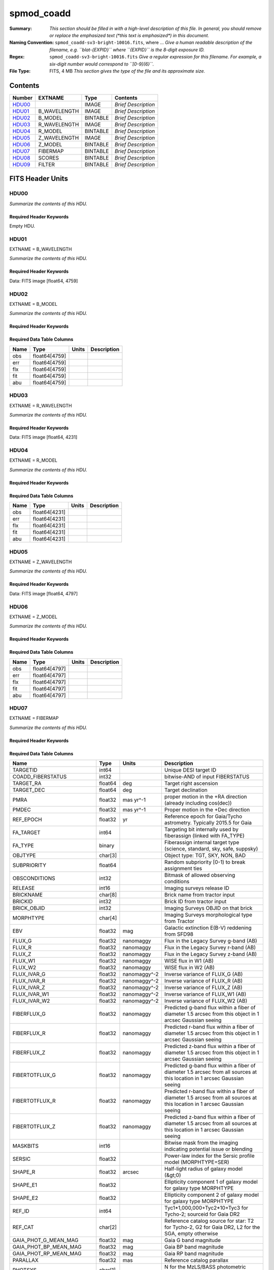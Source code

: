 ===========
spmod_coadd
===========

:Summary: *This section should be filled in with a high-level description of
    this file. In general, you should remove or replace the emphasized text
    (\*this text is emphasized\*) in this document.*
:Naming Convention: ``spmod_coadd-sv3-bright-10016.fits``, where ... *Give a human readable
    description of the filename, e.g. ``blat-{EXPID}`` where ``{EXPID}``
    is the 8-digit exposure ID.*
:Regex: ``spmod_coadd-sv3-bright-10016.fits`` *Give a regular expression for this filename.
    For example, a six-digit number would correspond to ``[0-9]{6}``.*
:File Type: FITS, 4 MB  *This section gives the type of the file
    and its approximate size.*

Contents
========

====== ============ ======== ===================
Number EXTNAME      Type     Contents
====== ============ ======== ===================
HDU00_              IMAGE    *Brief Description*
HDU01_ B_WAVELENGTH IMAGE    *Brief Description*
HDU02_ B_MODEL      BINTABLE *Brief Description*
HDU03_ R_WAVELENGTH IMAGE    *Brief Description*
HDU04_ R_MODEL      BINTABLE *Brief Description*
HDU05_ Z_WAVELENGTH IMAGE    *Brief Description*
HDU06_ Z_MODEL      BINTABLE *Brief Description*
HDU07_ FIBERMAP     BINTABLE *Brief Description*
HDU08_ SCORES       BINTABLE *Brief Description*
HDU09_ FILTER       BINTABLE *Brief Description*
====== ============ ======== ===================


FITS Header Units
=================

HDU00
-----

*Summarize the contents of this HDU.*

Required Header Keywords
~~~~~~~~~~~~~~~~~~~~~~~~

.. collapse:: Required Header Keywords Table

    .. rst-class:: keywords

    ======== ========================== ===== =======
    KEY      Example Value              Type  Comment
    ======== ========================== ===== =======
    DATE     2022-04-03T16:48:33        str
    FCONFIG  desi-ms.yaml               str
    HOST     login1                     str
    OS       posix                      str
    PLATFORM Linux 4.4.90-92.45-default str
    NSPEC    7                          int
    FTIME    234.041                    float
    STIME    900.0                      float
    NCORES   16                         int
    NTHREADS 12                         int
    NUMPY    1.17.2                     str
    ASTROPY  3.2.2                      str
    MATPLOTL 3.1.1                      str
    SCIPY    1.3.1                      str
    YAML     5.1.2                      str
    PYTHON   3.7.4                      str
    PIFERRE  0.4                        str
    FERRE    5.0.0                      str
    ======== ========================== ===== =======

Empty HDU.

HDU01
-----

EXTNAME = B_WAVELENGTH

*Summarize the contents of this HDU.*

Required Header Keywords
~~~~~~~~~~~~~~~~~~~~~~~~

.. collapse:: Required Header Keywords Table

    .. rst-class:: keywords

    ====== ============= ==== =======
    KEY    Example Value Type Comment
    ====== ============= ==== =======
    NAXIS1 4759          int
    ====== ============= ==== =======

Data: FITS image [float64, 4759]

HDU02
-----

EXTNAME = B_MODEL

*Summarize the contents of this HDU.*

Required Header Keywords
~~~~~~~~~~~~~~~~~~~~~~~~

.. collapse:: Required Header Keywords Table

    .. rst-class:: keywords

    ====== ============= ==== =====================
    KEY    Example Value Type Comment
    ====== ============= ==== =====================
    NAXIS1 190360        int  length of dimension 1
    NAXIS2 7             int  length of dimension 2
    ====== ============= ==== =====================

Required Data Table Columns
~~~~~~~~~~~~~~~~~~~~~~~~~~~

.. rst-class:: columns

==== ============= ===== ===========
Name Type          Units Description
==== ============= ===== ===========
obs  float64[4759]
err  float64[4759]
flx  float64[4759]
fit  float64[4759]
abu  float64[4759]
==== ============= ===== ===========

HDU03
-----

EXTNAME = R_WAVELENGTH

*Summarize the contents of this HDU.*

Required Header Keywords
~~~~~~~~~~~~~~~~~~~~~~~~

.. collapse:: Required Header Keywords Table

    .. rst-class:: keywords

    ====== ============= ==== =======
    KEY    Example Value Type Comment
    ====== ============= ==== =======
    NAXIS1 4231          int
    ====== ============= ==== =======

Data: FITS image [float64, 4231]

HDU04
-----

EXTNAME = R_MODEL

*Summarize the contents of this HDU.*

Required Header Keywords
~~~~~~~~~~~~~~~~~~~~~~~~

.. collapse:: Required Header Keywords Table

    .. rst-class:: keywords

    ====== ============= ==== =====================
    KEY    Example Value Type Comment
    ====== ============= ==== =====================
    NAXIS1 169240        int  length of dimension 1
    NAXIS2 7             int  length of dimension 2
    ====== ============= ==== =====================

Required Data Table Columns
~~~~~~~~~~~~~~~~~~~~~~~~~~~

.. rst-class:: columns

==== ============= ===== ===========
Name Type          Units Description
==== ============= ===== ===========
obs  float64[4231]
err  float64[4231]
flx  float64[4231]
fit  float64[4231]
abu  float64[4231]
==== ============= ===== ===========

HDU05
-----

EXTNAME = Z_WAVELENGTH

*Summarize the contents of this HDU.*

Required Header Keywords
~~~~~~~~~~~~~~~~~~~~~~~~

.. collapse:: Required Header Keywords Table

    .. rst-class:: keywords

    ====== ============= ==== =======
    KEY    Example Value Type Comment
    ====== ============= ==== =======
    NAXIS1 4797          int
    ====== ============= ==== =======

Data: FITS image [float64, 4797]

HDU06
-----

EXTNAME = Z_MODEL

*Summarize the contents of this HDU.*

Required Header Keywords
~~~~~~~~~~~~~~~~~~~~~~~~

.. collapse:: Required Header Keywords Table

    .. rst-class:: keywords

    ====== ============= ==== =====================
    KEY    Example Value Type Comment
    ====== ============= ==== =====================
    NAXIS1 191880        int  length of dimension 1
    NAXIS2 7             int  length of dimension 2
    ====== ============= ==== =====================

Required Data Table Columns
~~~~~~~~~~~~~~~~~~~~~~~~~~~

.. rst-class:: columns

==== ============= ===== ===========
Name Type          Units Description
==== ============= ===== ===========
obs  float64[4797]
err  float64[4797]
flx  float64[4797]
fit  float64[4797]
abu  float64[4797]
==== ============= ===== ===========

HDU07
-----

EXTNAME = FIBERMAP

*Summarize the contents of this HDU.*

Required Header Keywords
~~~~~~~~~~~~~~~~~~~~~~~~

.. collapse:: Required Header Keywords Table

    .. rst-class:: keywords

    ====== ============= ==== =====================
    KEY    Example Value Type Comment
    ====== ============= ==== =====================
    NAXIS1 341           int  length of dimension 1
    NAXIS2 7             int  length of dimension 2
    ====== ============= ==== =====================

Required Data Table Columns
~~~~~~~~~~~~~~~~~~~~~~~~~~~

.. rst-class:: columns

========================== ======= ============ ===============================================================================================================================
Name                       Type    Units        Description
========================== ======= ============ ===============================================================================================================================
TARGETID                   int64                Unique DESI target ID
COADD_FIBERSTATUS          int32                bitwise-AND of input FIBERSTATUS
TARGET_RA                  float64 deg          Target right ascension
TARGET_DEC                 float64 deg          Target declination
PMRA                       float32 mas yr^-1    proper motion in the +RA direction (already including cos(dec))
PMDEC                      float32 mas yr^-1    Proper motion in the +Dec direction
REF_EPOCH                  float32 yr           Reference epoch for Gaia/Tycho astrometry. Typically 2015.5 for Gaia
FA_TARGET                  int64                Targeting bit internally used by fiberassign (linked with FA_TYPE)
FA_TYPE                    binary               Fiberassign internal target type (science, standard, sky, safe, suppsky)
OBJTYPE                    char[3]              Object type: TGT, SKY, NON, BAD
SUBPRIORITY                float64              Random subpriority [0-1) to break assignment ties
OBSCONDITIONS              int32                Bitmask of allowed observing conditions
RELEASE                    int16                Imaging surveys release ID
BRICKNAME                  char[8]              Brick name from tractor input
BRICKID                    int32                Brick ID from tractor input
BRICK_OBJID                int32                Imaging Surveys OBJID on that brick
MORPHTYPE                  char[4]              Imaging Surveys morphological type from Tractor
EBV                        float32 mag          Galactic extinction E(B-V) reddening from SFD98
FLUX_G                     float32 nanomaggy    Flux in the Legacy Survey g-band (AB)
FLUX_R                     float32 nanomaggy    Flux in the Legacy Survey r-band (AB)
FLUX_Z                     float32 nanomaggy    Flux in the Legacy Survey z-band (AB)
FLUX_W1                    float32 nanomaggy    WISE flux in W1 (AB)
FLUX_W2                    float32 nanomaggy    WISE flux in W2 (AB)
FLUX_IVAR_G                float32 nanomaggy^-2 Inverse variance of FLUX_G (AB)
FLUX_IVAR_R                float32 nanomaggy^-2 Inverse variance of FLUX_R (AB)
FLUX_IVAR_Z                float32 nanomaggy^-2 Inverse variance of FLUX_Z (AB)
FLUX_IVAR_W1               float32 nanomaggy^-2 Inverse variance of FLUX_W1 (AB)
FLUX_IVAR_W2               float32 nanomaggy^-2 Inverse variance of FLUX_W2 (AB)
FIBERFLUX_G                float32 nanomaggy    Predicted g-band flux within a fiber of diameter 1.5 arcsec from this object in 1 arcsec Gaussian seeing
FIBERFLUX_R                float32 nanomaggy    Predicted r-band flux within a fiber of diameter 1.5 arcsec from this object in 1 arcsec Gaussian seeing
FIBERFLUX_Z                float32 nanomaggy    Predicted z-band flux within a fiber of diameter 1.5 arcsec from this object in 1 arcsec Gaussian seeing
FIBERTOTFLUX_G             float32 nanomaggy    Predicted g-band flux within a fiber of diameter 1.5 arcsec from all sources at this location in 1 arcsec Gaussian seeing
FIBERTOTFLUX_R             float32 nanomaggy    Predicted r-band flux within a fiber of diameter 1.5 arcsec from all sources at this location in 1 arcsec Gaussian seeing
FIBERTOTFLUX_Z             float32 nanomaggy    Predicted z-band flux within a fiber of diameter 1.5 arcsec from all sources at this location in 1 arcsec Gaussian seeing
MASKBITS                   int16                Bitwise mask from the imaging indicating potential issue or blending
SERSIC                     float32              Power-law index for the Sersic profile model (MORPHTYPE=SER)
SHAPE_R                    float32 arcsec       Half-light radius of galaxy model (&gt;0)
SHAPE_E1                   float32              Ellipticity component 1 of galaxy model for galaxy type MORPHTYPE
SHAPE_E2                   float32              Ellipticity component 2 of galaxy model for galaxy type MORPHTYPE
REF_ID                     int64                Tyc1*1,000,000+Tyc2*10+Tyc3 for Tycho-2; sourceid for Gaia DR2
REF_CAT                    char[2]              Reference catalog source for star: T2 for Tycho-2, G2 for Gaia DR2, L2 for the SGA, empty otherwise
GAIA_PHOT_G_MEAN_MAG       float32 mag          Gaia G band magnitude
GAIA_PHOT_BP_MEAN_MAG      float32 mag          Gaia BP band magnitude
GAIA_PHOT_RP_MEAN_MAG      float32 mag          Gaia RP band magnitude
PARALLAX                   float32 mas          Reference catalog parallax
PHOTSYS                    char[1]              N for the MzLS/BASS photometric system, S for DECaLS
PRIORITY_INIT              int64                Target initial priority from target selection bitmasks and OBSCONDITIONS
NUMOBS_INIT                int64                Initial number of observations for target calculated across target selection bitmasks and OBSCONDITIONS
SV3_DESI_TARGET            int64                DESI (dark time program) target selection bitmask for SV3
SV3_BGS_TARGET             int64                BGS (bright time program) target selection bitmask for SV3
SV3_MWS_TARGET             int64                MWS (bright time program) target selection bitmask for SV3
SV3_SCND_TARGET            int64                Secondary target selection bitmask for SV3
DESI_TARGET                int64                DESI (dark time program) target selection bitmask
BGS_TARGET                 int64                BGS (Bright Galaxy Survey) target selection bitmask
MWS_TARGET                 int64                Milky Way Survey targeting bits
PLATE_RA                   float64 deg          Right Ascension to be used by PlateMaker
PLATE_DEC                  float64 deg          Declination to be used by PlateMaker
COADD_NUMEXP               int16                Number of exposures in coadd
COADD_EXPTIME              float32 s            Summed exposure time for coadd
COADD_NUMNIGHT             int16                Number of nights in coadd
COADD_NUMTILE              int16                Number of tiles in coadd
MEAN_DELTA_X               float32 mm           Mean (over exposures) fiber difference requested - actual CS5 X location on focal plane
RMS_DELTA_X                float32 mm           RMS (over exposures) of the fiber difference between measured and requested CS5 X location on focal plane
MEAN_DELTA_Y               float32 mm           Mean (over exposures) fiber difference requested - actual CS5 Y location on focal plane
RMS_DELTA_Y                float32 mm           RMS (over exposures) of the fiber difference between measured and requested CS5 Y location on focal plane
MEAN_FIBER_RA              float64 deg          Mean (over exposures) RA of actual fiber position
STD_FIBER_RA               float32 arcsec       Standard deviation (over exposures) of RA of actual fiber position
MEAN_FIBER_DEC             float64 deg          Mean (over exposures) DEC of actual fiber position
STD_FIBER_DEC              float32 arcsec       Standard deviation (over exposures) of DEC of actual fiber position
MEAN_PSF_TO_FIBER_SPECFLUX float32              Mean of input exposures fraction of light from point-like source captured by 1.5 arcsec diameter fiber given atmospheric seeing
========================== ======= ============ ===============================================================================================================================

HDU08
-----

EXTNAME = SCORES

*Summarize the contents of this HDU.*

Required Header Keywords
~~~~~~~~~~~~~~~~~~~~~~~~

.. collapse:: Required Header Keywords Table

    .. rst-class:: keywords

    ====== ============= ==== =====================
    KEY    Example Value Type Comment
    ====== ============= ==== =====================
    NAXIS1 172           int  length of dimension 1
    NAXIS2 7             int  length of dimension 2
    ====== ============= ==== =====================

Required Data Table Columns
~~~~~~~~~~~~~~~~~~~~~~~~~~~

.. rst-class:: columns

=================== ======= ===== ======================================
Name                Type    Units Description
=================== ======= ===== ======================================
TARGETID            int64         Unique DESI target ID
INTEG_COADD_FLUX_B  float32
MEDIAN_COADD_FLUX_B float32
MEDIAN_COADD_SNR_B  float32
INTEG_COADD_FLUX_R  float32
MEDIAN_COADD_FLUX_R float32
MEDIAN_COADD_SNR_R  float32
INTEG_COADD_FLUX_Z  float32
MEDIAN_COADD_FLUX_Z float32
MEDIAN_COADD_SNR_Z  float32
TSNR2_GPBDARK_B     float32
TSNR2_ELG_B         float32       ELG B template (S/N)^2
TSNR2_GPBBRIGHT_B   float32
TSNR2_LYA_B         float32       LYA B template (S/N)^2
TSNR2_BGS_B         float32       BGS B template (S/N)^2
TSNR2_GPBBACKUP_B   float32
TSNR2_QSO_B         float32       QSO B template (S/N)^2
TSNR2_LRG_B         float32       LRG B template (S/N)^2
TSNR2_GPBDARK_R     float32
TSNR2_ELG_R         float32       ELG R template (S/N)^2
TSNR2_GPBBRIGHT_R   float32
TSNR2_LYA_R         float32       LYA R template (S/N)^2
TSNR2_BGS_R         float32       BGS R template (S/N)^2
TSNR2_GPBBACKUP_R   float32
TSNR2_QSO_R         float32       QSO R template (S/N)^2
TSNR2_LRG_R         float32       LRG R template (S/N)^2
TSNR2_GPBDARK_Z     float32
TSNR2_ELG_Z         float32       ELG Z template (S/N)^2
TSNR2_GPBBRIGHT_Z   float32
TSNR2_LYA_Z         float32       LYA Z template (S/N)^2
TSNR2_BGS_Z         float32       BGS Z template (S/N)^2
TSNR2_GPBBACKUP_Z   float32
TSNR2_QSO_Z         float32       QSO Z template (S/N)^2
TSNR2_LRG_Z         float32       LRG Z template (S/N)^2
TSNR2_GPBDARK       float32
TSNR2_ELG           float32       ELG template (S/N)^2 summed over B,R,Z
TSNR2_GPBBRIGHT     float32
TSNR2_LYA           float32       LYA template (S/N)^2 summed over B,R,Z
TSNR2_BGS           float32       BGS template (S/N)^2 summed over B,R,Z
TSNR2_GPBBACKUP     float32
TSNR2_QSO           float32       QSO template (S/N)^2 summed over B,R,Z
TSNR2_LRG           float32       LRG template (S/N)^2 summed over B,R,Z
=================== ======= ===== ======================================

HDU09
-----

EXTNAME = FILTER

*Summarize the contents of this HDU.*

Required Header Keywords
~~~~~~~~~~~~~~~~~~~~~~~~

.. collapse:: Required Header Keywords Table

    .. rst-class:: keywords

    ====== ============= ==== =====================
    KEY    Example Value Type Comment
    ====== ============= ==== =====================
    NAXIS1 32            int  length of dimension 1
    NAXIS2 13787         int  length of dimension 2
    ====== ============= ==== =====================

Required Data Table Columns
~~~~~~~~~~~~~~~~~~~~~~~~~~~

.. rst-class:: columns

==== ======= ===== ===========
Name Type    Units Description
==== ======= ===== ===========
Fe   float64
Ca   float64
C    float64
Mg   float64
==== ======= ===== ===========


Notes and Examples
==================

*Add notes and examples here.  You can also create links to example files.*
